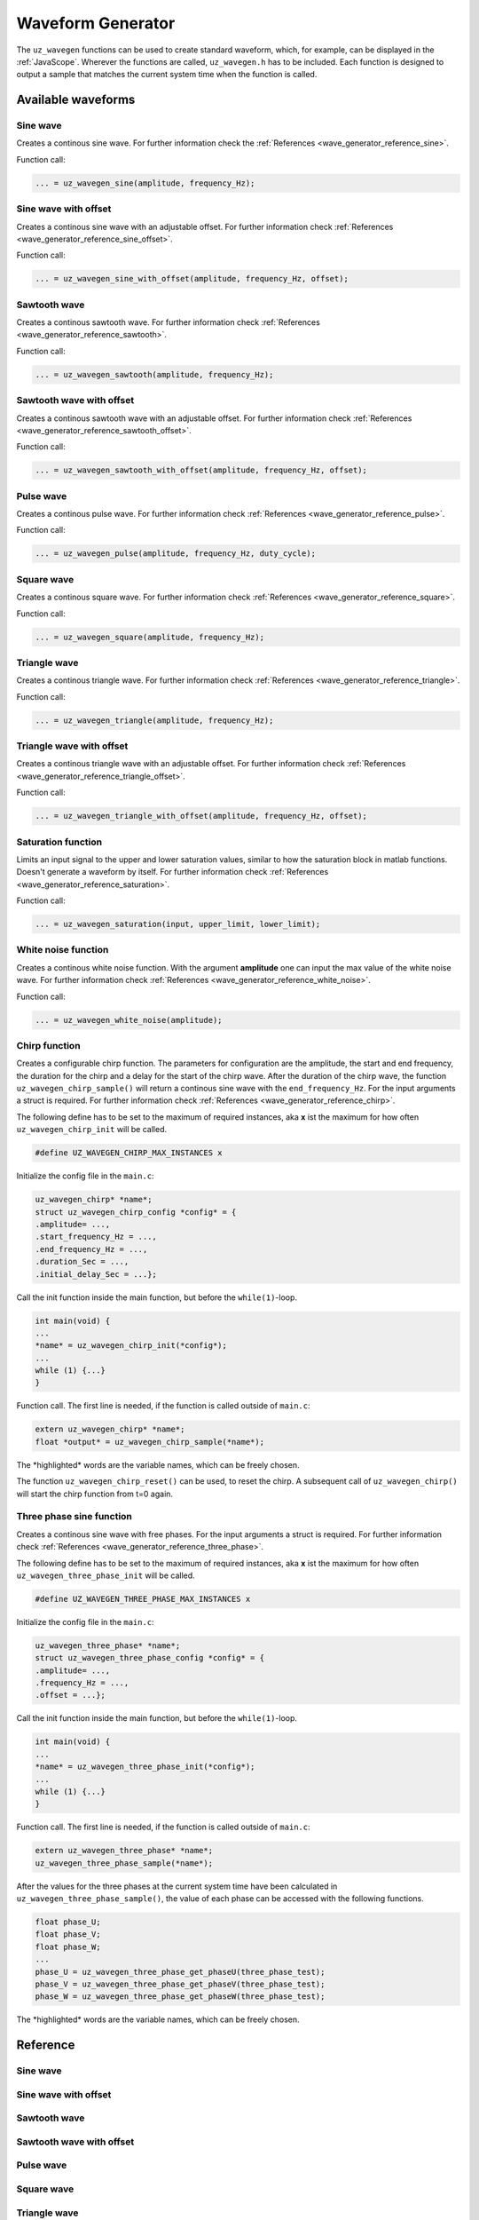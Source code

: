 .. _wave_generator:

==================
Waveform Generator
==================

The ``uz_wavegen`` functions can be used to create standard waveform, which, for example, can be displayed in the :ref:`JavaScope`.
Wherever the functions are called, ``uz_wavegen.h`` has to be included. Each function is designed to output a sample that matches the 
current system time when the function is called.

Available waveforms
*******************

Sine wave
^^^^^^^^^

.. tikz:: sine wave
  :align: left

  \draw [densely dotted] (0,0)  -- +(6,0);
  \draw plot[domain=0:6,variable=\x,samples=51,smooth] (\x,{sin(deg(\x*pi))});
  \draw[|-|](-0.25,0)--(-0.25,1);
  \node[font=\footnotesize] at (-1.1,0.5){amplitude};
  \draw[|->](0,-1.5)--(2,-1.5);
  \node[font=\footnotesize] at (1,-2){frequency};
   
Creates a continous sine wave. For further information check the :ref:`References <wave_generator_reference_sine>`.

Function call:

.. code-block:: c

    ... = uz_wavegen_sine(amplitude, frequency_Hz);
    
Sine wave with offset
^^^^^^^^^^^^^^^^^^^^^
 
.. tikz:: sine wave with offset
  :align: left

  \draw [densely dotted] (0,-0.5)  -- +(6,0);
  \draw plot[domain=0:6,variable=\x,samples=51,smooth] (\x,{sin(deg(\x*pi))});
  \draw[|-|](-0.25,0)--(-0.25,1);
  \node[font=\footnotesize] at (-1.1,0.5){amplitude};
  \draw[|-|](-0.5,-0.5)--(-0.5,0);
  \node[font=\footnotesize] at (-1.1,-0.25){offset};
  \draw[|->](0,-1.5)--(2,-1.5);
  \node[font=\footnotesize] at (1,-2){frequency};

Creates a continous sine wave with an adjustable offset. For further information check :ref:`References <wave_generator_reference_sine_offset>`. 

Function call:

.. code-block:: c

    ... = uz_wavegen_sine_with_offset(amplitude, frequency_Hz, offset);   

Sawtooth wave
^^^^^^^^^^^^^

.. tikz:: sawtooth wave
  :align: left

  \draw [densely dotted] (0,0)  -- +(6,0);
  \draw (0,0) foreach \x in {1,2,3} {-- ++(2,1) -- ++(0,-1) };
  \draw[|-|](-0.25,0)--(-0.25,1);
  \node[font=\footnotesize] at (-1.1,0.5){amplitude};
  \draw[|->](0,-0.5)--(2,-0.5);
  \node[font=\footnotesize] at (1,-1){frequency};

Creates a continous sawtooth wave. For further information check :ref:`References <wave_generator_reference_sawtooth>`.

Function call:

.. code-block:: c

    ... = uz_wavegen_sawtooth(amplitude, frequency_Hz);
    
Sawtooth wave with offset
^^^^^^^^^^^^^^^^^^^^^^^^^

.. tikz:: sawtooth wave with offset
  :align: left

  \draw [densely dotted] (0,-0.5)  -- +(6,0);
  \draw (0,0) foreach \x in {1,2,3} {-- ++(2,1) -- ++(0,-1) };
  \draw[|-|](-0.25,0)--(-0.25,1);
  \node[font=\footnotesize] at (-1.1,0.5){amplitude};
  \draw[|-|](-0.5,-0.5)--(-0.5,0);
  \node[font=\footnotesize] at (-1.1,-0.25){offset};
  \draw[|->](0,-1)--(2,-1);
  \node[font=\footnotesize] at (1,-1.5){frequency};

Creates a continous sawtooth wave with an adjustable offset. For further information check :ref:`References <wave_generator_reference_sawtooth_offset>`.

Function call:

.. code-block:: c

    ... = uz_wavegen_sawtooth_with_offset(amplitude, frequency_Hz, offset);
    
Pulse wave
^^^^^^^^^^

.. tikz:: pulse wave
  :align: left

  \draw [densely dotted] (0,0)  -- +(6,0);
  \draw (0,0) foreach \x in {1,2,3} {-- ++(0,1) -- ++(1,0) -- ++(0,-1) -- ++(1,0)};
  \draw[|-|](-0.5,0)--(-0.5,1);
  \node[font=\footnotesize] at (-1.3,0.5){amplitude};
  \draw[|-|](0,1.5)--(1,1.5);
  \node[font=\footnotesize] at (0.5,2){Duty Cycle};
  \draw[|->](0,-0.5)--(2,-0.5);
  \node[font=\footnotesize] at (1,-1){frequency};

Creates a continous pulse wave. For further information check :ref:`References <wave_generator_reference_pulse>`.
  
Function call:

.. code-block:: c

    ... = uz_wavegen_pulse(amplitude, frequency_Hz, duty_cycle);

Square wave
^^^^^^^^^^^
 
.. tikz:: square wave
  :align: left

  \draw [densely dotted] (0,0)  -- +(6,0);
  \draw (0,0) foreach \x in {1,2,3} {-- ++(0,1) -- ++(1,0) -- ++(0,-2) -- ++(1,0)-- ++(0,1)};
  \draw[|-|](-0.5,0)--(-0.5,1);
  \node[font=\footnotesize] at (-1.3,0.5){amplitude};
  \draw[|->](0,-1.5)--(2,-1.5);
  \node[font=\footnotesize] at (1,-2){frequency};

Creates a continous square wave. For further information check :ref:`References <wave_generator_reference_square>`.

Function call:

.. code-block:: c

    ... = uz_wavegen_square(amplitude, frequency_Hz);

Triangle wave
^^^^^^^^^^^^^

.. tikz:: triangle wave
  :align: left

  \draw [densely dotted] (0,0)  -- +(6,0);
  \draw (0,0) foreach \x in {1,2,3} {-- ++(1,1) -- ++(1,-1) };
  \draw[|-|](-0.25,0)--(-0.25,1);
  \node[font=\footnotesize] at (-1.1,0.5){amplitude};
  \draw[|->](0,-0.5)--(2,-0.5);
  \node[font=\footnotesize] at (1,-1){frequency};

Creates a continous triangle wave. For further information check :ref:`References <wave_generator_reference_triangle>`.

Function call:

.. code-block:: c

    ... = uz_wavegen_triangle(amplitude, frequency_Hz);
    
Triangle wave with offset
^^^^^^^^^^^^^^^^^^^^^^^^^

.. tikz:: triangle wave with offset
  :align: left

  \draw [densely dotted] (0,-0.5)  -- +(6,0);
  \draw (0,0) foreach \x in {1,2,3} {-- ++(1,1) -- ++(1,-1) };
  \draw[|-|](-0.25,0)--(-0.25,1);
  \node[font=\footnotesize] at (-1.1,0.5){amplitude};
  \draw[|->](0,-1)--(2,-1);
  \node[font=\footnotesize] at (1,-1.5){frequency};
  \draw[|-|](-0.5,-0.5)--(-0.5,0);
  \node[font=\footnotesize] at (-1.1,-0.25){offset};

Creates a continous triangle wave with an adjustable offset. For further information check :ref:`References <wave_generator_reference_triangle_offset>`.


Function call:

.. code-block:: c

    ... = uz_wavegen_triangle_with_offset(amplitude, frequency_Hz, offset);

Saturation function
^^^^^^^^^^^^^^^^^^^

.. tikz:: saturation wave
  :align: left

  \draw [densely dotted] (0,0)  -- +(6,0);
  \draw (0,0) foreach \x in {1,2,3} {-- ++(1,1) -- ++(1,-1) };
  \draw[color=blue] (0,0.25) foreach \x in {1,2,3} {-- ++(0.25,0) -- ++(0.5,0.5) -- ++(0.5,0) -- ++(0.5,-0.5)-- ++(0.25,0) };
  \node[below,color=blue,font=\footnotesize] at (3.75,0){output};
  \draw[->] (2.75,-0.5) -- (3.2,-0.5);
  \node[below,color=black,font=\footnotesize] at (2.2,0){input};
  \draw[<-] (6.25,0.25) -- (6.75,0.25);
  \node[below,color=black,font=\footnotesize] at (7.5,0.75){lower limit};
  \draw[<-] (5.5,0.75) -- (6.75,0.75);
  \node[below,color=black,font=\footnotesize] at (7.5,1.25){upper limit};

Limits an input signal to the upper and lower saturation values, similar to how the saturation block in matlab functions. Doesn't generate a waveform by itself. For further information check :ref:`References <wave_generator_reference_saturation>`.

Function call:

.. code-block:: c

    ... = uz_wavegen_saturation(input, upper_limit, lower_limit);

White noise function
^^^^^^^^^^^^^^^^^^^^
  
.. tikz:: white noise wave
  :align: left

  \draw [densely dotted] (0,0)  -- +(6,0);
  \draw plot[domain=0:6,variable=\x,samples=200,smooth] (\x,{rand});
  \draw[|-|](-0.25,0)--(-0.25,1);
  \node[font=\footnotesize] at (-1.1,0.5){amplitude};

Creates a continous white noise function. With the argument **amplitude** one can input the max value of the white noise wave. For further information check :ref:`References <wave_generator_reference_white_noise>`.
 
Function call:

.. code-block:: c

    ... = uz_wavegen_white_noise(amplitude);

Chirp function
^^^^^^^^^^^^^^

.. tikz:: chirp wave
  :align: left

  \draw [densely dotted] (0,0)  -- +(6,0);
  \draw plot[domain=0:5,variable=\x,samples=200,smooth] (\x+1,{sin(deg(\x^2*pi))});
  \draw(0,0)--(1,0);
  \draw[|-|](0,0.5)--(1,0.5);
  \node[font=\footnotesize] at (0.5,1){delay};
  \draw[->](1.75,1.7)--(1.75,1.2);
  \node[font=\footnotesize] at (1.75,2){start frequency};
  \draw[->](5.75,1.7)--(5.75,1.2);
  \node[font=\footnotesize] at (5.1,2){end frequency};
  \draw[|-|](1,-2)--(5.75,-2);
  \node[font=\footnotesize] at (3.3,-2.5){duration};
  \draw[|-|](-0.25,0)--(-0.25,1);
  \node[font=\footnotesize] at (-1.1,0.5){amplitude};

Creates a configurable chirp function. The parameters for configuration are the amplitude, the start and end frequency, the duration for the chirp and a delay for the start of the chirp wave.
After the duration of the chirp wave, the function ``uz_wavegen_chirp_sample()`` will return a continous sine wave with the ``end_frequency_Hz``. For the input arguments a struct is required. For further information check :ref:`References <wave_generator_reference_chirp>`.
  
The following define has to be set to the maximum of required instances, aka **x** ist the maximum for how often ``uz_wavegen_chirp_init`` will be called.  

.. code-block:: c

    #define UZ_WAVEGEN_CHIRP_MAX_INSTANCES x

Initialize the config file in the ``main.c``:

.. code-block:: c

    uz_wavegen_chirp* *name*;
    struct uz_wavegen_chirp_config *config* = {
    .amplitude= ...,
    .start_frequency_Hz = ...,
    .end_frequency_Hz = ...,
    .duration_Sec = ...,
    .initial_delay_Sec = ...};

Call the init function inside the main function, but before the ``while(1)``-loop.

.. code-block:: c

    int main(void) {
    ...
    *name* = uz_wavegen_chirp_init(*config*);
    ...
    while (1) {...}
    }

Function call. The first line is needed, if the function is called outside of ``main.c``:

.. code-block:: c

    extern uz_wavegen_chirp* *name*; 
    float *output* = uz_wavegen_chirp_sample(*name*);

The \*highlighted\* words are the variable names, which can be freely chosen. 

The function ``uz_wavegen_chirp_reset()`` can be used, to reset the chirp. A subsequent call of ``uz_wavegen_chirp()`` will start the chirp function from t=0 again.

Three phase sine function
^^^^^^^^^^^^^^^^^^^^^^^^^

.. tikz:: three phase sine wave
  :align: left

  \draw [densely dotted] (0,-0.5)  -- +(6,0);
  \draw plot[domain=0:6,variable=\x,samples=51,smooth] (\x,{sin(deg(\x*pi))});
  \draw[color=blue] plot[domain=0:6,variable=\x,samples=51,smooth] (\x,{sin(120+deg(\x*pi))});
  \draw[color=orange] plot[domain=0:6,variable=\x,samples=51,smooth] (\x,{sin(240+deg(\x*pi))});
  \draw[|-|](-0.25,0)--(-0.25,1);
  \node[font=\footnotesize] at (-1.1,0.5){amplitude};
  \draw[|->](0,-1.5)--(2,-1.5);
  \node[font=\footnotesize] at (1,-2){frequency};
  \draw[|-|](-0.5,-0.5)--(-0.5,0);
  \node[font=\footnotesize] at (-1.1,-0.25){offset};

Creates a continous sine wave with free phases. For the input arguments a struct is required. For further information check :ref:`References <wave_generator_reference_three_phase>`.

The following define has to be set to the maximum of required instances, aka **x** ist the maximum for how often ``uz_wavegen_three_phase_init`` will be called.  

.. code-block:: c

    #define UZ_WAVEGEN_THREE_PHASE_MAX_INSTANCES x

Initialize the config file in the ``main.c``:

.. code-block:: c
     
    uz_wavegen_three_phase* *name*;
    struct uz_wavegen_three_phase_config *config* = {
    .amplitude= ...,
    .frequency_Hz = ...,
    .offset = ...};
     
Call the init function inside the main function, but before the ``while(1)``-loop.
     
.. code-block:: c
     
    int main(void) {
    ...
    *name* = uz_wavegen_three_phase_init(*config*);
    ...
    while (1) {...}
    }
     
Function call. The first line is needed, if the function is called outside of ``main.c``:
     
.. code-block:: c
     
    extern uz_wavegen_three_phase* *name*; 
    uz_wavegen_three_phase_sample(*name*);

After the values for the three phases at the current system time have been calculated in ``uz_wavegen_three_phase_sample()``, 
the value of each phase can be accessed with the following functions.

.. code-block:: c

    float phase_U;
    float phase_V;
    float phase_W;
    ...
    phase_U = uz_wavegen_three_phase_get_phaseU(three_phase_test);
    phase_V = uz_wavegen_three_phase_get_phaseV(three_phase_test);
    phase_W = uz_wavegen_three_phase_get_phaseW(three_phase_test);


The \*highlighted\* words are the variable names, which can be freely chosen. 


Reference
*********

.. _wave_generator_reference_sine:

Sine wave
^^^^^^^^^

.. doxygenfunction:: uz_wavegen_sine


.. _wave_generator_reference_sine_offset:

Sine wave with offset
^^^^^^^^^^^^^^^^^^^^^

.. doxygenfunction:: uz_wavegen_sine_with_offset


.. _wave_generator_reference_sawtooth:

Sawtooth wave
^^^^^^^^^^^^^

.. doxygenfunction:: uz_wavegen_sawtooth


.. _wave_generator_reference_sawtooth_offset:  

Sawtooth wave with offset
^^^^^^^^^^^^^^^^^^^^^^^^^
  
.. doxygenfunction:: uz_wavegen_sawtooth_with_offset


.. _wave_generator_reference_pulse: 

Pulse wave
^^^^^^^^^^
  
.. doxygenfunction:: uz_wavegen_pulse


.. _wave_generator_reference_square: 

Square wave
^^^^^^^^^^^
  
.. doxygenfunction:: uz_wavegen_square


.. _wave_generator_reference_triangle: 

Triangle wave
^^^^^^^^^^^^^
  
.. doxygenfunction:: uz_wavegen_triangle


.. _wave_generator_reference_triangle_offset: 

Triangle wave with offset
^^^^^^^^^^^^^^^^^^^^^^^^^
  
.. doxygenfunction:: uz_wavegen_triangle_with_offset


.. _wave_generator_reference_saturation: 

Saturation function
^^^^^^^^^^^^^^^^^^^
  
.. doxygenfunction:: uz_wavegen_saturation


.. _wave_generator_reference_white_noise: 

White noise function
^^^^^^^^^^^^^^^^^^^^
  
.. doxygenfunction:: uz_wavegen_white_noise


.. _wave_generator_reference_chirp: 

Chirp function
^^^^^^^^^^^^^^

.. doxygentypedef:: uz_wavegen_chirp

.. doxygenstruct:: uz_wavegen_chirp_config
  :members:

.. doxygenfunction:: uz_wavegen_chirp_init

.. doxygenfunction:: uz_wavegen_chirp_sample

.. doxygenfunction:: uz_wavegen_chirp_reset


.. _wave_generator_reference_three_phase:

Three phase sine function
^^^^^^^^^^^^^^^^^^^^^^^^^

.. doxygentypedef:: uz_wavegen_three_phase

.. doxygenstruct:: uz_wavegen_three_phase_config
  :members:

.. doxygenfunction:: uz_wavegen_three_phase_init

.. doxygenfunction:: uz_wavegen_three_phase_sample

.. doxygenfunction:: uz_wavegen_three_phase_get_phaseU

.. doxygenfunction:: uz_wavegen_three_phase_get_phaseV

.. doxygenfunction:: uz_wavegen_three_phase_get_phaseW